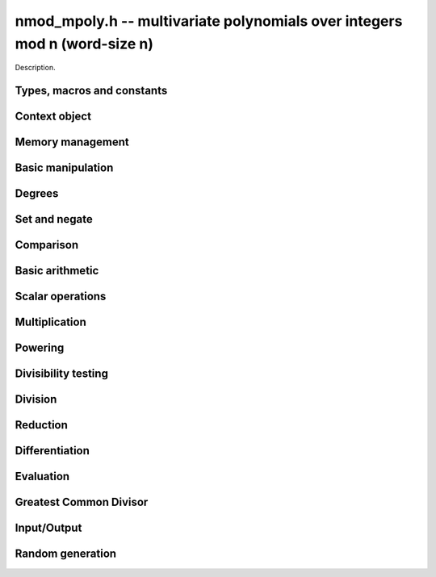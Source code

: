 .. _nmod-mpoly:

**nmod_mpoly.h** -- multivariate polynomials over integers mod n (word-size n)
===============================================================================

Description.

Types, macros and constants
-------------------------------------------------------------------------------

.. type:: nmod_mpoly_ctx_struct

.. type:: nmod_mpoly_ctx_t

    Description.

.. type:: nmod_mpoly_struct

.. type:: nmod_mpoly_t

    Description.


Context object
--------------------------------------------------------------------------------


.. function:: void nmod_mpoly_ctx_init(nmod_mpoly_ctx_t ctx, slong nvars, const ordering_t ord, mp_limb_t n)

    Initialise a context object for a polynomial ring with the given number of
    variables and the given ordering.  It will have coefficients modulo~`n`.
    The possibilities for the ordering are
    ``ORD_LEX``, ``ORD_REVLEX``, ``ORD_DEGLEX`` and
    ``ORD_DEGREVLEX``.

.. function:: void nmod_mpoly_ctx_clear(nmod_mpoly_ctx_t ctx)

    Release any space allocated by an ``nmod_mpoly_ctx_t``.

.. function:: void nmodf_ctx_init(nmodf_ctx_t ctx, mp_limb_t n)

    Initialise a context object for doing arithmetic modulo~`n`.

.. function:: void nmodf_ctx_clear(nmodf_ctx_t ctx)

    Release any space allocated by an ``nmodf_ctx_t``.


Memory management
--------------------------------------------------------------------------------


.. function:: void nmod_mpoly_init(nmod_mpoly_t poly, const nmod_mpoly_ctx_t ctx)

    Initialise an ``nmod_mpoly_t`` for use, given an initialised context
    object.

.. function:: void nmod_mpoly_init2(nmod_mpoly_t poly, slong alloc, const nmod_mpoly_ctx_t ctx)

    Initialise an ``nmod_mpoly_t`` for use, with space for at least
    ``alloc`` terms, given an initialised context. By default, fields of 8
    bits are allocated for the exponents in each exponent vector.

.. function:: void nmod_mpoly_realloc(nmod_mpoly_t poly, slong len, const nmod_mpoly_ctx_t ctx)

    Reallocate an ``nmod_mpoly_t`` to have space for ``alloc`` terms. 
    Assumes the current length of the polynomial is not greater than
    ``len``.

.. function:: void nmod_mpoly_clear(nmod_mpoly_t poly, const nmod_mpoly_ctx_t ctx)

    Release any space allocated for an ``nmod_mpoly_t``.

.. function:: void nmod_mpoly_truncate(nmod_mpoly_t poly, slong newlen, const nmod_mpoly_ctx_t ctx)

    If the given polynomial is larger than the given number of terms, truncate
    to that number of terms.

.. function:: void nmod_mpoly_fit_bits(nmod_mpoly_t poly, slong bits, const nmod_mpoly_ctx_t ctx)

    Reallocate the polynomial to have space for exponent fields of the given
    number of bits. The number of bits must be at least 8 and at most
    FLINT_BITS. This function can increase the number of bits only.


Basic manipulation
--------------------------------------------------------------------------------


.. function:: void nmod_mpoly_gen(nmod_mpoly_t poly, slong i, const nmod_mpoly_ctx_t ctx)

    Set the given ``nmod_mpoly_t`` to the `i`-th generator (variable),
    where `i = 0` corresponds to the variable with the most significance
    with respect to the ordering. 

.. function:: void nmod_mpoly_set_ui(nmod_mpoly_t poly, ulong c, const nmod_mpoly_ctx_t ctx)

    Set the given ``nmod_mpoly_t`` to the constant polynomial corresponding
    to the unsigned integer `c`.

.. function:: int nmod_mpoly_equal_ui(const nmod_mpoly_t poly, ulong c, const nmod_mpoly_ctx_t ctx)

    Return 1 if the given ``nmod_mpoly_t`` is equal to the constant
    polynomial represented by the unsigned integer `c`, else return 0.

.. function:: void nmod_mpoly_swap(nmod_mpoly_t poly1, nmod_mpoly_t poly2, const nmod_mpoly_ctx_t ctx)

    Efficiently swap the contents of the two given polynomials. No copying is
    performed; the swap is accomplished by swapping pointers.

.. function:: void nmod_mpoly_zero(nmod_mpoly_t poly, const nmod_mpoly_ctx_t ctx)

    Set the given ``nmod_mpoly_t`` to the zero polynomial.

.. function:: void nmod_mpoly_one(nmod_mpoly_t poly, const nmod_mpoly_ctx_t ctx)

    Set the given ``nmod_mpoly_t`` to the constant polynomial with value 1.

.. function:: int nmod_mpoly_is_zero(const nmod_mpoly_t poly, const nmod_mpoly_ctx_t ctx)

    Return 1 if the given ``nmod_mpoly_t`` is equal to the zero polynomial,
    else return 0.

.. function:: int nmod_mpoly_is_one(const nmod_mpoly_t poly, const nmod_mpoly_ctx_t ctx)

    Return 1 if the given ``nmod_mpoly_t`` is equal to the constant
    polynomial with coefficient 1, else return 0.

.. function:: int nmod_mpoly_is_gen(const nmod_mpoly_t poly, slong i, const nmod_mpoly_ctx_t ctx)

    Return 1 if the given ``nmod_mpoly_t`` is equal to the `i`-th generator
    of the polynomial ring, otherwise return 0. The generator corresponding to
    the variable with the most significance corresponds to `i = 0`. If
    `i < 0` the function returns 1 if the polynomial is equal to any generator
    of the polynomial ring, otherwise it returns 0.

.. function:: void nmod_mpoly_set_term_ui_ui(nmod_mpoly_t poly, ulong c, const ulong * exp, const nmod_mpoly_ctx_t ctx)

    Set the term of ``poly`` with the given monomial to the given
    coefficient. The monomial is specified as a vector of exponents with as
    many variables as the polynomial. The most significant variable with
    respect to the ordering is at index 0 of the vector. If a term with that
    monomial already exists in the polynomial, it is overwritten. The term is
    removed if the coefficient is zero. If a term with that monomial doesn't
    exist, one is inserted at the appropriate position.

.. function:: void nmod_mpoly_set_term_ui_fmpz(nmod_mpoly_t poly, ulong c, const fmpz * exp, const nmod_mpoly_ctx_t ctx)

    Set the term of ``poly`` with the given monomial to the given
    coefficient. The monomial is specified as a vector of exponents with as
    many variables as the polynomial. The most significant variable with
    respect to the ordering is at index 0 of the vector. If a term with that
    monomial already exists in the polynomial, it is overwritten. The term is
    removed if the coefficient is zero. If a term with that monomial doesn't
    exist, one is inserted at the appropriate position.

.. function:: ulong nmod_mpoly_get_term_ui_ui(const fmpz_mpoly_t poly, const ulong * exp, const fmpz_mpoly_ctx_t ctx)

    Get the coefficient of the term of ``poly`` with the given monomial.
    The monomial is specified as a vector of exponents with as
    many variables as the polynomial. The most significant variable with
    respect to the ordering is at index 0 of the vector. If no term with that
    monomial exists in the polynomial, zero is returned.

.. function:: ulong nmod_mpoly_get_term_ui_fmpz(const fmpz_mpoly_t poly, const ulong * exp, const fmpz_mpoly_ctx_t ctx)

    Get the coefficient of the term of ``poly`` with the given monomial.
    The monomial is specified as a vector of exponents with as
    many variables as the polynomial. The most significant variable with
    respect to the ordering is at index 0 of the vector. If no term with that
    monomial exists in the polynomial, zero is returned.


Degrees
--------------------------------------------------------------------------------


.. function:: int nmod_mpoly_degrees_fit_si(const nmod_mpoly_t poly, const nmod_mpoly_ctx_t ctx)

    Return 1 if the degrees of poly with respect to each variable fit into
    an ``slong``, otherwise return 0.

.. function:: void nmod_mpoly_degrees_si(slong * degs, const nmod_mpoly_t poly, const nmod_mpoly_ctx_t ctx)

    Set ``degs`` to the degrees of ``poly`` with respect to each variable.
    If ``poly`` is zero, all degrees are set to ``-1``.

.. function:: slong nmod_mpoly_degree_si(const nmod_mpoly_t poly, slong var, const nmod_mpoly_ctx_t ctx)

    Return the degree of ``poly`` with respect to the variable of index
    ``var``. If ``poly`` is zero, the return is ``-1``.

.. function:: void nmod_mpoly_degrees_fmpz(fmpz ** degs, const nmod_mpoly_t poly, const nmod_mpoly_ctx_t ctx)

    Set ``degs`` to the degrees of ``poly`` with respect to each variable.
    If ``poly`` is zero, all degrees are set to ``-1``.

.. function:: void nmod_mpoly_degree_fmpz(fmpz_t deg, const nmod_mpoly_t poly, slong var, const nmod_mpoly_ctx_t ctx)

    Set ``deg`` to the degree of ``poly`` with respect to the variable
    of index ``var``. If ``poly`` is zero, set ``deg`` to ``-1``.

.. function:: int nmod_mpoly_totaldegree_fits_si(const nmod_mpoly_t A, const nmod_mpoly_ctx_t ctx)

    Return 1 if the total degree of ``A`` fits into
    an ``slong``, otherwise return 0.

.. function:: slong nmod_mpoly_totaldegree_si(const nmod_mpoly_t A, const nmod_mpoly_ctx_t ctx)

    Return the total degree of ``A`` assuming it fits into an slong.
    If ``A`` is zero, the return is ``-1``.

.. function:: void nmod_mpoly_totaldegree_fmpz(fmpz_t tdeg, const nmod_mpoly_t A, const nmod_mpoly_ctx_t ctx)

    Set ``tdeg`` to the total degree of ``A``.
    If ``A`` is zero, ``tdeg`` is set to ``-1``.


Set and negate
--------------------------------------------------------------------------------


.. function:: void nmod_mpoly_set(nmod_mpoly_t poly1, const nmod_mpoly_t poly2, const nmod_mpoly_ctx_t ctx)
    
    Set ``poly1`` to ``poly2``.

.. function:: void nmod_mpoly_neg(nmod_mpoly_t poly1, const nmod_mpoly_t poly2, const nmod_mpoly_ctx_t ctx)
    
    Set ``poly1`` to `-```poly2``.


Comparison
--------------------------------------------------------------------------------


.. function:: int nmod_mpoly_equal(nmod_mpoly_t poly1, const nmod_mpoly_t poly2, const nmod_mpoly_ctx_t ctx)

    Return 1 if ``poly1`` is equal to ``poly2``, else return 0.


Basic arithmetic
--------------------------------------------------------------------------------


.. function:: void nmod_mpoly_add_ui(nmod_mpoly_t poly1, const nmod_mpoly_t poly2, ulong c, const nmod_mpoly_ctx_t ctx)

    Set ``poly1`` to ``poly2`` plus the constant polynomial given by the
    unsigned integer `c`.

.. function:: void nmod_mpoly_sub_ui(nmod_mpoly_t poly1, const nmod_mpoly_t poly2, ulong c, const nmod_mpoly_ctx_t ctx)

    Set ``poly1`` to ``poly2`` minus the constant polynomial given by the
    unsigned integer `c`.

.. function:: void nmod_mpoly_add(nmod_mpoly_t poly1, const nmod_mpoly_t poly2, const nmod_mpoly_t poly3, const nmod_mpoly_ctx_t ctx)

    Set ``poly1`` to ``poly2`` plus ``poly3``.

.. function:: void nmod_mpoly_sub(nmod_mpoly_t poly1, const nmod_mpoly_t poly2, const nmod_mpoly_t poly3, const nmod_mpoly_ctx_t ctx)

    Set ``poly1`` to ``poly2`` minus ``poly3``.


Scalar operations
--------------------------------------------------------------------------------


.. function:: void nmod_mpoly_scalar_mul_ui(nmod_mpoly_t poly1, const nmod_mpoly_t poly2, ulong c, const nmod_mpoly_ctx_t ctx)

    Set ``poly1`` to ``poly2`` times the unsigned integer `c`.


Multiplication
--------------------------------------------------------------------------------


.. function:: void nmod_mpoly_mul_johnson(nmod_mpoly_t poly1, const nmod_mpoly_t poly2, const nmod_mpoly_t poly3, const nmod_mpoly_ctx_t ctx)

    Set ``poly1`` to ``poly2`` times ``poly3`` using the Johnson heap
    based method. See the numerous papers by Michael Monagan and Roman Pearce.
    This function throws an exception upon exponent overflow.


.. function:: void nmod_mpoly_mul_heap_threaded(nmod_mpoly_t poly1, const nmod_mpoly_t poly2, const nmod_mpoly_t poly3, const nmod_mpoly_ctx_t ctx)

    Does the same operation as ``nmod_mpoly_mul_johnson`` but with
    multiple threads. This function throws an exception upon exponent overflow.


Powering
--------------------------------------------------------------------------------


.. function:: void nmod_mpoly_pow(nmod_mpoly_t poly1, const nmod_mpoly_t poly2, ulong k, const nmod_mpoly_ctx_t ctx)

    Set ``poly1`` to ``poly2`` raised to the `k`-th power.

.. function:: void nmod_mpoly_pow_fmpz(nmod_mpoly_t poly1, const nmod_mpoly_t poly2, ulong k, const nmod_mpoly_ctx_t ctx)

    Set ``poly1`` to ``poly2`` raised to the `k`-th power. This function
    will fail if k is bigger than a ``ulong`` and ``poly1`` has more than
    one term.



Divisibility testing
--------------------------------------------------------------------------------


.. function:: int nmod_mpoly_divides_monagan_pearce(nmod_mpoly_t poly1, const nmod_mpoly_t poly2, const nmod_mpoly_t poly3, const nmod_mpoly_ctx_t ctx)

    Set ``poly1`` to ``poly2`` divided by ``poly3`` and return 1 if
    the quotient is exact. Otherwise return 0. The function uses the algorithm
    of Michael Monagan and Roman Pearce. Note that the function
    ``nmod_mpoly_div_monagan_pearce`` below may be much faster if the
    quotient is known to be exact.


Division
--------------------------------------------------------------------------------


.. function:: void nmod_mpoly_div_monagan_pearce(nmod_mpoly_t polyq, const nmod_mpoly_t poly2, const nmod_mpoly_t poly3, const nmod_mpoly_ctx_t ctx)

    Set ``polyq`` to the quotient of ``poly2`` by ``poly3``,
    discarding the remainder (with notional remainder coefficients reduced
    modulo the leading coefficient of ``poly3``). Implements "Polynomial
    division using dynamic arrays, heaps and packed exponents" by Michael
    Monagan and Roman Pearce. This function is exceptionally efficient if the
    division is known to be exact.

.. function:: void nmod_mpoly_divrem_monagan_pearce(nmod_mpoly_t q, nmod_mpoly_t r, const nmod_mpoly_t poly2, const nmod_mpoly_t poly3, const nmod_mpoly_ctx_t ctx)

    Set ``polyq`` and ``polyr`` to the quotient and remainder of
    ``poly2`` divided by ``poly3``, (with remainder coefficients reduced
    modulo the leading coefficient of ``poly3``). Implements "Polynomial
    division using dynamic arrays, heaps and packed exponents" by Michael
    Monagan and Roman Pearce.


Reduction
--------------------------------------------------------------------------------


.. function:: void nmod_mpoly_divrem_ideal_monagan_pearce(nmod_mpoly_struct ** q, nmod_mpoly_t r, const nmod_mpoly_t poly2, nmod_mpoly_struct * const * poly3, slong len, const nmod_mpoly_ctx_t ctx)

    This function is as per ``nmod_mpoly_divrem_monagan_pearce`` except
    that it takes an array of divisor polynomials ``poly3``, and it returns
    an array of quotient polynomials ``q``. The number of divisor (and hence
    quotient) polynomials, is given by ``len``. The function computes
    polynomials `q_i = q[i]` such that ``poly2`` is
    `r + \sum_{i=0}^{\mbox{len - 1}} q_ib_i`, where `b_i =` ``poly3[i]``.


Differentiation
--------------------------------------------------------------------------------


.. function:: void nmod_mpoly_derivative(nmod_mpoly_t poly1, const nmod_mpoly_t poly2, slong idx, const nmod_mpoly_ctx_t ctx)

    Set ``poly1`` to the derivative of ``poly2`` with respect to the
    variable of index ``idx``. This function cannot fail.


Evaluation
--------------------------------------------------------------------------------


.. function:: ulong nmod_mpoly_evaluate_all_ui(nmod_mpoly_t A, const ulong * vals, const nmod_mpoly_ctx_t ctx)

    Return the evaluation of ``A`` where the variables are
    replaced by the corresponding elements of the array ``vals``.

.. function:: void nmod_mpoly_evaluate_one_ui(nmod_mpoly_t A, const nmod_mpoly_t B, slong var, ulong val, const nmod_mpoly_ctx_t ctx)

    Set ``A`` to the evaluation of ``B`` where the variable of
    index ``var`` is replaced by ``val``.

.. function:: void nmod_mpoly_compose_nmod_poly(nmod_poly_t A, const nmod_mpoly_t B, nmod_poly_struct * const * C, const nmod_mpoly_ctx_t ctx)

    Set ``A`` to the evaluation of ``B`` where the variables are
    replaced by the corresponding elements of the array ``C``. Both
    ``A`` and the elements of ``C`` should have modulus matching that of
    ``ctxB``, which is the context object of ``B``.

.. function:: void nmod_mpoly_compose_nmod_mpoly(nmod_mpoly_t A, const nmod_mpoly_t B, nmod_mpoly_struct * const * C, const nmod_mpoly_ctx_t ctxB, const nmod_mpoly_ctx_t ctxAC)

    Set ``A`` to the evaluation of ``B`` where the variables are
    replaced by the corresponding elements of the array ``C``. Both
    ``A`` and the elements of ``C`` have context object
    ``ctxAC``, while ``B`` has context object ``ctxB``. Neither of
    ``A`` and ``B`` is allowed to alias any other polynomial.


Greatest Common Divisor
--------------------------------------------------------------------------------


.. function:: int nmod_mpoly_gcd_brown(nmod_mpoly_t poly1, const nmod_mpoly_t poly2, const nmod_mpoly_t poly3, const nmod_mpoly_ctx_t ctx)

    If the return is nonzero, used Brown's dense modular algorithm to set
    ``poly1`` to the GCD of ``poly2`` and ``poly3``, where
    ``poly1`` is monic.

.. function:: int nmod_mpoly_gcd_zippel(nmod_mpoly_t poly1, const fmpz_mpoly_t poly2, const fmpz_mpoly_t poly3, const fmpz_mpoly_ctx_t ctx)

    If the return is nonzero, used a modular algorithm with Zippel's sparse
    interpolation to set
    ``poly1`` to the GCD of ``poly2`` and ``poly3``, where
    ``poly1`` is monic.


Input/Output
--------------------------------------------------------------------------------


.. function:: char * nmod_mpoly_get_str_pretty(const nmod_mpoly_t poly, const char ** x, const nmod_mpoly_ctx_t ctx)

    Return a string (which the user is responsible for cleaning up),
    representing ``poly``, given an array of variable strings, starting
    with the variable of most significance with respect to the ordering. 

.. function:: int _nmod_mpoly_fprint_pretty(FILE * file, const nmod * poly, const ulong * exps, slong len, const char ** x, slong bits, slong n, int deg, int rev, slong N)

    Print to the given stream, a string representing ``(poly, exps, len)``
    in `n` variables, exponent fields of the given number of bits and exponent
    vectors taking `N` words each, given an array of `n` variable strings,
    starting with the variable of most significance with respect to the
    ordering. The ordering is specified by the values ``deg``, which is set
    to 1 if the polynomial is deglex or degrevlex, and ``rev``, which is set
    to 1 if the polynomial is revlex or degrevlex. The number of characters
    written is returned.

.. function:: int nmod_mpoly_fprint_pretty(FILE * file, const nmod_mpoly_t poly, const char ** x, const nmod_mpoly_ctx_t ctx)

    Print to the given stream, a string representing ``poly``, given an
    array of variable strings, starting with the variable of most
    significance with respect to the ordering. The number of characters
    written is returned.

.. function:: int nmod_mpoly_print_pretty(const nmod_mpoly_t poly, const char ** x, const nmod_mpoly_ctx_t ctx)

    Print to the given stream, a string representing ``poly``, given an
    array of variable strings, starting with the variable of most
    significance with respect to the ordering. The number of characters
    written is returned.

.. function:: int nmod_mpoly_set_str_pretty(nmod_mpoly_t poly, const char * str, const char ** x, const nmod_mpoly_ctx_t ctx)

    Sets ``poly`` to the polynomial in the null-terminates string ``str``
    given an array ``x`` of variable strings. If parsing ``str`` fails,
    ``poly`` is set to zero, and ``-1`` is returned. Otherwise, ``0``
    is returned. The operations ``+``, ``-``, ``*``, and ``/`` are
    permitted along with integers and the variables in ``x``. The character
    ``^`` must be immediately followed by the (integer) exponent. If any
    division is not exact, parsing fails.


Random generation
--------------------------------------------------------------------------------


.. function:: void nmod_mpoly_randtest_bound(nmod_mpoly_t poly, flint_rand_t state, slong length, slong exp_bound, const nmod_mpoly_ctx_t ctx)

    Generate a random polynomial with
    length up to the given length and
    exponents in the range ``[0, exp_bound - 1]``.
    The exponents of each variable are generated by calls to
    ``n_randint(state, exp_bound)``.

.. function:: void nmod_mpoly_randtest_bound(nmod_mpoly_t poly, flint_rand_t state, slong length, slong exp_bound, const nmod_mpoly_ctx_t ctx)

    Generate a random polynomial with
    length up to the given length and
    exponents in the range ``[0, exp_bounds[i] - 1]``.
    The exponents of the variable of index `i` are generated by calls to
    ``n_randint(state, exp_bounds[i])``.

.. function:: void nmod_mpoly_randtest_bits(nmod_mpoly_t poly, flint_rand_t state, slong length, mp_limb_t exp_bits, const nmod_mpoly_ctx_t ctx)

    Generate a random polynomial with length up to the given length and
    exponents whose packed form does not exceed the given bit count.
